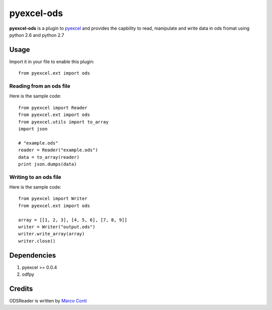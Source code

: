 ===========
pyexcel-ods
===========

.. image:: https://api.travis-ci.org/chfw/pyexcel-ods.png
    :target: http://travis-ci.org/chfw/pyexcel-ods

.. image:: https://codecov.io/github/chfw/pyexcel-ods/coverage.png
    :target: https://codecov.io/github/chfw/pyexcel-ods

**pyexcel-ods** is a plugin to `pyexcel <https://github.com/chfw/pyexcel>`_ and provides the capbility to read, manipulate and write data in ods fromat using python 2.6 and python 2.7

Usage
=====

Import it in your file to enable this plugin::

    from pyexcel.ext import ods

Reading from an ods file
------------------------

Here is the sample code::

    from pyexcel import Reader
    from pyexcel.ext import ods
    from pyexcel.utils import to_array
    import json
    
    # "example.ods"
    reader = Reader("example.ods")
    data = to_array(reader)
    print json.dumps(data)

Writing to an ods file
----------------------

Here is the sample code::

    from pyexcel import Writer
    from pyexcel.ext import ods
    
    array = [[1, 2, 3], [4, 5, 6], [7, 8, 9]]
    writer = Writer("output.ods")
    writer.write_array(array)
    writer.close()


Dependencies
============

1. pyexcel >= 0.0.4
2. odfpy

Credits
=======

ODSReader is written by `Marco Conti <https://github.com/marcoconti83/read-ods-with-odfpy>`_
